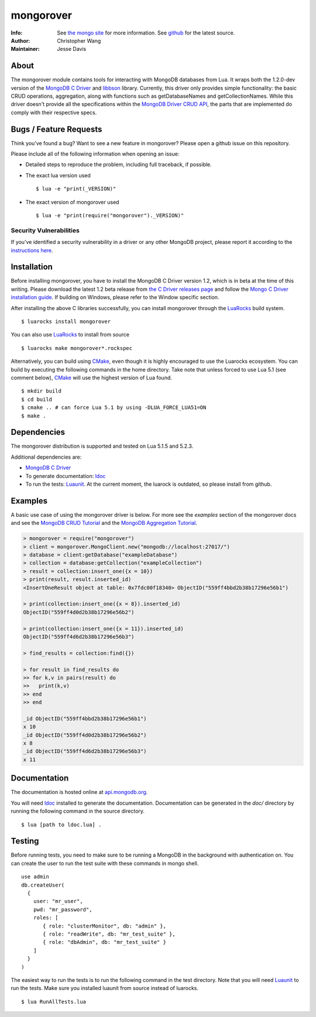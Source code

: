 ==========
mongorover
==========
:Info: See `the mongo site <http://www.mongodb.org>`_ for more information. See `github <https://github.com/10gen-labs/mongorover>`_ for the latest source.
:Author: Christopher Wang
:Maintainer: Jesse Davis

About
=====

The mongorover module contains tools for interacting with MongoDB databases from Lua. It wraps both the 1.2.0-dev version of the `MongoDB C Driver <https://github.com/mongodb/mongo-c-driver/tree/1.2.0-dev>`_ and `libbson <https://github.com/mongodb/libbson>`_ library. Currently, this driver only provides simple functionality: the basic CRUD operations, aggregation, along with functions such as getDatabaseNames and getCollectionNames. While this driver doesn't provide all the specifications within the `MongoDB Driver CRUD API <https://github.com/mongodb/specifications/blob/master/source/crud/crud.rst>`_, the parts that are implemented do comply with their respective specs.


Bugs / Feature Requests
=======================

Think you’ve found a bug? Want to see a new feature in mongorover? Please open a github issue on this repository.


Please include all of the following information when opening an issue:

- Detailed steps to reproduce the problem, including full traceback, if possible.
- The exact lua version used ::

  $ lua -e "print(_VERSION)"

- The exact version of mongorover used ::

  $ lua -e "print(require("mongorover")._VERSION)"


Security Vulnerabilities
------------------------

If you’ve identified a security vulnerability in a driver or any other
MongoDB project, please report it according to the `instructions here
<http://docs.mongodb.org/manual/tutorial/create-a-vulnerability-report>`_.

Installation
============

Before installing mongorover, you have to install the MongoDB C Driver version 1.2, which is in beta at the time of this writing. Please download the latest 1.2 beta release from `the C Driver releases page <https://github.com/mongodb/mongo-c-driver/releases>`_ and follow the `Mongo C Driver installation guide <http://api.mongodb.org/c/current/installing.html#build-yourself>`_. If building on Windows, please refer to the Window specific section.

After installing the above C libraries successfully, you can install mongorover through the `LuaRocks
<https://luarocks.org/>`_ build system. ::

  $ luarocks install mongorover
  
You can also use LuaRocks_ to install from source ::
  
  $ luarocks make mongorover*.rockspec


Alternatively, you can build using `CMake <https://cmake.org/>`_, even though it is highly encouraged to use the Luarocks ecosystem. You can build by executing the following commands in the home directory. Take note that unless forced to use Lua 5.1 (see comment below), CMake_ will use the highest version of Lua found. ::

  $ mkdir build
  $ cd build
  $ cmake .. # can force Lua 5.1 by using -DLUA_FORCE_LUA51=ON
  $ make .


Dependencies
============

The mongorover distribution is supported and tested on Lua 5.1.5 and 5.2.3.

Additional dependencies are:

- `MongoDB C Driver <https://github.com/mongodb/mongo-c-driver/tree/1.2.0-dev>`_
- To generate documentation: `ldoc <https://github.com/stevedonovan/LDoc>`_
- To run the tests: `Luaunit <https://github.com/bluebird75/luaunit>`_. At the current moment, the luarock is outdated, so please install from github.

Examples
========
A basic use case of using the mongorover driver is below. For more see the *examples* section of the mongorover docs and see the `MongoDB CRUD Tutorial <http://docs.mongodb.org/manual/applications/crud/>`_ and the `MongoDB Aggregation Tutorial <http://docs.mongodb.org/manual/core/aggregation-introduction/>`_.

.. code-block:: lua

  > mongorover = require("mongorover")
  > client = mongorover.MongoClient.new("mongodb://localhost:27017/")
  > database = client:getDatabase("exampleDatabase")
  > collection = database:getCollection("exampleCollection")
  > result = collection:insert_one({x = 10})
  > print(result, result.inserted_id)
  <InsertOneResult object at table: 0x7fdc00f18340> ObjectID("559ff4bbd2b38b17296e56b1")

  > print(collection:insert_one({x = 8}).inserted_id)
  ObjectID("559ff4d0d2b38b17296e56b2")

  > print(collection:insert_one({x = 11}).inserted_id)
  ObjectID("559ff4d6d2b38b17296e56b3")

  > find_results = collection:find({})

  > for result in find_results do
  >> for k,v in pairs(result) do
  >>   print(k,v)
  >> end
  >> end

  _id ObjectID("559ff4bbd2b38b17296e56b1")
  x 10
  _id ObjectID("559ff4d0d2b38b17296e56b2")
  x 8
  _id ObjectID("559ff4d6d2b38b17296e56b3")
  x 11

Documentation
=============

The documentation is hosted online at `api.mongodb.org <http://api.mongodb.org/lua/current/>`_.

You will need ldoc_ installed to generate the
documentation. Documentation can be generated in the *doc/* directory by running the following command in the source directory. ::

  $ lua [path to ldoc.lua] .



Testing
=======

Before running tests, you need to make sure to be running a MongoDB in the background with authentication on. You can create the user to run the test suite with these commands in mongo shell. ::

  use admin
  db.createUser(
    {
      user: "mr_user",
      pwd: "mr_password",
      roles: [
         { role: "clusterMonitor", db: "admin" },
         { role: "readWrite", db: "mr_test_suite" },
         { role: "dbAdmin", db: "mr_test_suite" }
      ]
    }
  )

The easiest way to run the tests is to run the following command in the test directory. Note that you will need
Luaunit_ to run the tests. Make sure you installed luaunit from source instead of luarocks. ::

  $ lua RunAllTests.lua
